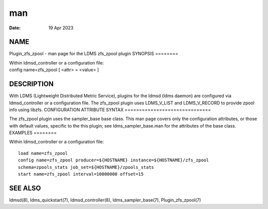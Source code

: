 ===
man
===

:Date:   19 Apr 2023

NAME
====
Plugin_zfs_zpool - man page for the LDMS zfs_zpool plugin
SYNOPSIS
========

| Within ldmsd_controller or a configuration file:
| config name=zfs_zpool [ <attr> = <value> ]
DESCRIPTION
===========

With LDMS (Lightweight Distributed Metric Service), plugins for the
ldmsd (ldms daemon) are configured via ldmsd_controller or a
configuration file. The zfs_zpool plugin uses LDMS_V_LIST and
LDMS_V_RECORD to provide zpool info using libzfs.
CONFIGURATION ATTRIBUTE SYNTAX
==============================

The zfs_zpool plugin uses the sampler_base base class. This man page
covers only the configuration attributes, or those with default values,
specific to the this plugin; see ldms_sampler_base.man for the
attributes of the base class.
EXAMPLES
========

Within ldmsd_controller or a configuration file:

::

   load name=zfs_zpool
   config name=zfs_zpool producer=${HOSTNAME} instance=${HOSTNAME}/zfs_zpool
   schema=zpools_stats job_set=${HOSTNAME}/zpools_stats
   start name=zfs_zpool interval=10000000 offset=15
SEE ALSO
========

ldmsd(8), ldms_quickstart(7), ldmsd_controller(8), ldms_sampler_base(7),
Plugin_zfs_zpool(7)
